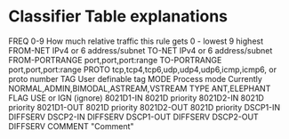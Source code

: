 * Classifier Table explanations

FREQ             0-9 How much relative traffic this rule gets 0 - lowest 9 highest
FROM-NET         IPv4 or 6 address/subnet
TO-NET           IPv4 or 6 address/subnet
FROM-PORTRANGE   port,port,port:range
TO-PORTRANGE     port,port,port:range
PROTO            tcp,tcp4,tcp6,udp,udp4,udp6,icmp,icmp6, or proto number
TAG              User definable tag
MODE             Process mode Currently NORMAL,ADMIN,BIMODAL,ASTREAM,VSTREAM
TYPE             ANT,ELEPHANT
FLAG             USE or IGN (ignore)
8021D1-IN        8021D priority
8021D2-IN        8021D priority
8021D1-OUT       8021D priority
8021D2-OUT       8021D priority
DSCP1-IN         DIFFSERV
DSCP2-IN         DIFFSERV
DSCP1-OUT        DIFFSERV
DSCP2-OUT        DIFFSERV
COMMENT         "Comment"
